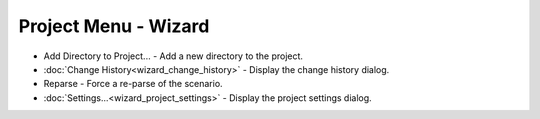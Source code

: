 .. ****************************************************************************
.. CUI
..
.. The Advanced Framework for Simulation, Integration, and Modeling (AFSIM)
..
.. The use, dissemination or disclosure of data in this file is subject to
.. limitation or restriction. See accompanying README and LICENSE for details.
.. ****************************************************************************

Project Menu - Wizard
---------------------

.. image:: images/wizard_project_menu.png

* Add Directory to Project... - Add a new directory to the project.
* :doc:`Change History<wizard_change_history>` - Display the change history dialog.
* Reparse - Force a re-parse of the scenario.
* :doc:`Settings...<wizard_project_settings>` - Display the project settings dialog.
